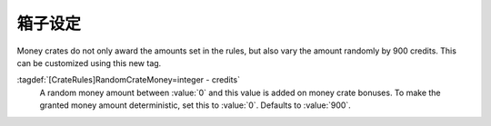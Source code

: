 .. index:: Crates; Random money amount

箱子设定
~~~~~~~~~~~~~~

Money crates do not only award the amounts set in the rules, but also vary the
amount randomly by 900 credits. This can be customized using this new tag.

:tagdef:`[CrateRules]RandomCrateMoney=integer - credits`
  A random money amount between :value:`0` and this value is added on money
  crate bonuses. To make the granted money amount deterministic, set this to
  :value:`0`. Defaults to :value:`900`.

.. versionadded:: 0.C
